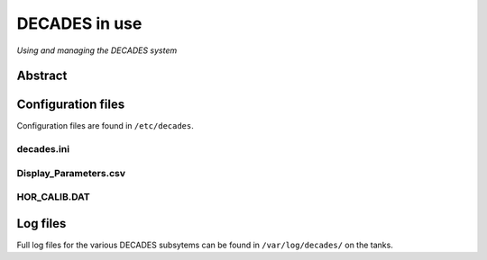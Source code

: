 **************
DECADES in use
**************

*Using and managing the DECADES system*

Abstract
--------

Configuration files
-------------------

Configuration files are found in ``/etc/decades``.

decades.ini
~~~~~~~~~~~

Display_Parameters.csv
~~~~~~~~~~~~~~~~~~~~~~~

HOR_CALIB.DAT
~~~~~~~~~~~~~~

Log files
---------

Full log files for the various DECADES subsytems can be found in
``/var/log/decades/`` on the tanks.
